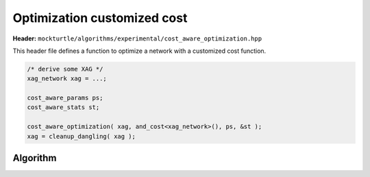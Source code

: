 .. _cost_aware_optimization:

Optimization customized cost
-------------------------

**Header:** ``mockturtle/algorithms/experimental/cost_aware_optimization.hpp``

This header file defines a function to optimize a network with a customized cost function. 

.. code-block:: c++

   /* derive some XAG */
   xag_network xag = ...;

   cost_aware_params ps;
   cost_aware_stats st;

   cost_aware_optimization( xag, and_cost<xag_network>(), ps, &st );
   xag = cleanup_dangling( xag );


Algorithm
~~~~~~~~~

.. doxygenfunction:: mockturtle::experimental::cost_aware_optimization
